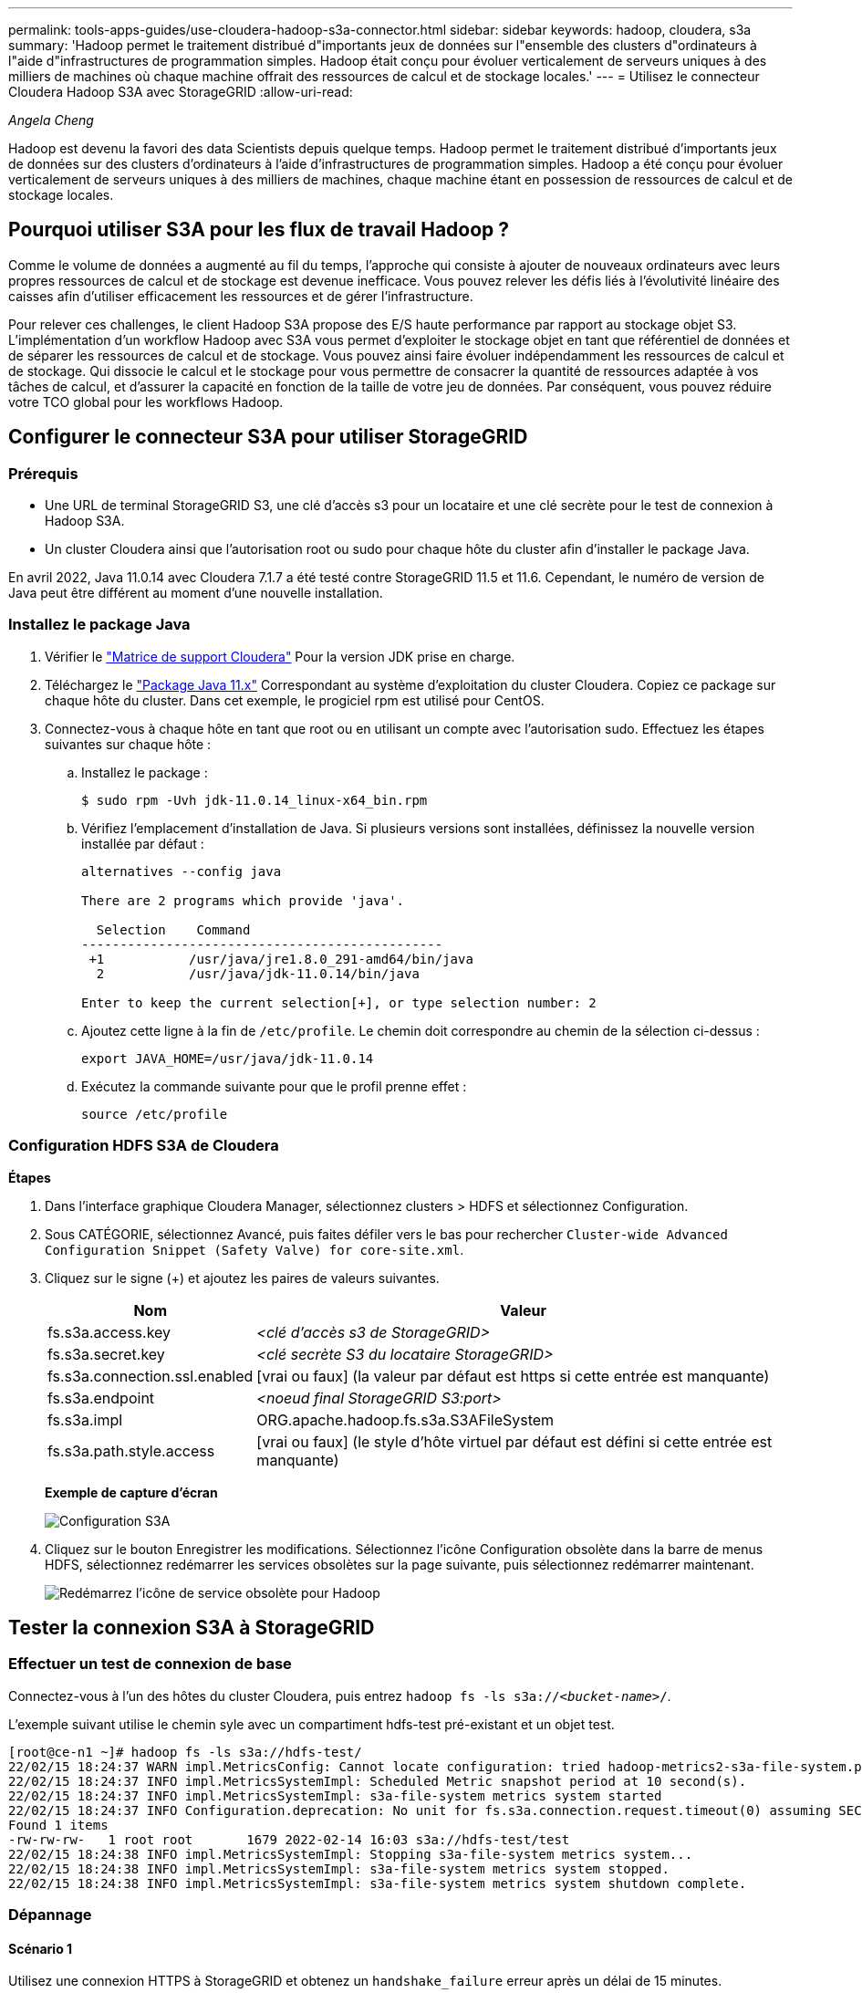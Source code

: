 ---
permalink: tools-apps-guides/use-cloudera-hadoop-s3a-connector.html 
sidebar: sidebar 
keywords: hadoop, cloudera, s3a 
summary: 'Hadoop permet le traitement distribué d"importants jeux de données sur l"ensemble des clusters d"ordinateurs à l"aide d"infrastructures de programmation simples. Hadoop était conçu pour évoluer verticalement de serveurs uniques à des milliers de machines où chaque machine offrait des ressources de calcul et de stockage locales.' 
---
= Utilisez le connecteur Cloudera Hadoop S3A avec StorageGRID
:allow-uri-read: 


_Angela Cheng_

[role="lead"]
Hadoop est devenu la favori des data Scientists depuis quelque temps. Hadoop permet le traitement distribué d'importants jeux de données sur des clusters d'ordinateurs à l'aide d'infrastructures de programmation simples. Hadoop a été conçu pour évoluer verticalement de serveurs uniques à des milliers de machines, chaque machine étant en possession de ressources de calcul et de stockage locales.



== Pourquoi utiliser S3A pour les flux de travail Hadoop ?

Comme le volume de données a augmenté au fil du temps, l'approche qui consiste à ajouter de nouveaux ordinateurs avec leurs propres ressources de calcul et de stockage est devenue inefficace. Vous pouvez relever les défis liés à l'évolutivité linéaire des caisses afin d'utiliser efficacement les ressources et de gérer l'infrastructure.

Pour relever ces challenges, le client Hadoop S3A propose des E/S haute performance par rapport au stockage objet S3. L'implémentation d'un workflow Hadoop avec S3A vous permet d'exploiter le stockage objet en tant que référentiel de données et de séparer les ressources de calcul et de stockage. Vous pouvez ainsi faire évoluer indépendamment les ressources de calcul et de stockage. Qui dissocie le calcul et le stockage pour vous permettre de consacrer la quantité de ressources adaptée à vos tâches de calcul, et d'assurer la capacité en fonction de la taille de votre jeu de données. Par conséquent, vous pouvez réduire votre TCO global pour les workflows Hadoop.



== Configurer le connecteur S3A pour utiliser StorageGRID



=== Prérequis

* Une URL de terminal StorageGRID S3, une clé d'accès s3 pour un locataire et une clé secrète pour le test de connexion à Hadoop S3A.
* Un cluster Cloudera ainsi que l'autorisation root ou sudo pour chaque hôte du cluster afin d'installer le package Java.


En avril 2022, Java 11.0.14 avec Cloudera 7.1.7 a été testé contre StorageGRID 11.5 et 11.6. Cependant, le numéro de version de Java peut être différent au moment d'une nouvelle installation.



=== Installez le package Java

. Vérifier le https://docs.cloudera.com/cdp-private-cloud-upgrade/latest/release-guide/topics/cdpdc-java-requirements.html["Matrice de support Cloudera"^] Pour la version JDK prise en charge.
. Téléchargez le https://www.oracle.com/java/technologies/downloads/["Package Java 11.x"^] Correspondant au système d'exploitation du cluster Cloudera. Copiez ce package sur chaque hôte du cluster. Dans cet exemple, le progiciel rpm est utilisé pour CentOS.
. Connectez-vous à chaque hôte en tant que root ou en utilisant un compte avec l'autorisation sudo. Effectuez les étapes suivantes sur chaque hôte :
+
.. Installez le package :
+
[listing]
----
$ sudo rpm -Uvh jdk-11.0.14_linux-x64_bin.rpm
----
.. Vérifiez l'emplacement d'installation de Java. Si plusieurs versions sont installées, définissez la nouvelle version installée par défaut :
+
[listing, subs="specialcharacters,quotes"]
----
alternatives --config java

There are 2 programs which provide 'java'.

  Selection    Command
-----------------------------------------------
 +1           /usr/java/jre1.8.0_291-amd64/bin/java
  2           /usr/java/jdk-11.0.14/bin/java

Enter to keep the current selection[+], or type selection number: 2
----
.. Ajoutez cette ligne à la fin de `/etc/profile`. Le chemin doit correspondre au chemin de la sélection ci-dessus :
+
[listing]
----
export JAVA_HOME=/usr/java/jdk-11.0.14
----
.. Exécutez la commande suivante pour que le profil prenne effet :
+
[listing]
----
source /etc/profile
----






=== Configuration HDFS S3A de Cloudera

*Étapes*

. Dans l'interface graphique Cloudera Manager, sélectionnez clusters > HDFS et sélectionnez Configuration.
. Sous CATÉGORIE, sélectionnez Avancé, puis faites défiler vers le bas pour rechercher `Cluster-wide Advanced Configuration Snippet (Safety Valve) for core-site.xml`.
. Cliquez sur le signe (+) et ajoutez les paires de valeurs suivantes.
+
[cols="1a,4a"]
|===
| Nom | Valeur 


 a| 
fs.s3a.access.key
 a| 
_<clé d'accès s3 de StorageGRID>_



 a| 
fs.s3a.secret.key
 a| 
_<clé secrète S3 du locataire StorageGRID>_



 a| 
fs.s3a.connection.ssl.enabled
 a| 
[vrai ou faux] (la valeur par défaut est https si cette entrée est manquante)



 a| 
fs.s3a.endpoint
 a| 
_<noeud final StorageGRID S3:port>_



 a| 
fs.s3a.impl
 a| 
ORG.apache.hadoop.fs.s3a.S3AFileSystem



 a| 
fs.s3a.path.style.access
 a| 
[vrai ou faux] (le style d'hôte virtuel par défaut est défini si cette entrée est manquante)

|===
+
*Exemple de capture d'écran*

+
image::../media/hadoop-s3a/hadoop-s3a-configuration.png[Configuration S3A]

. Cliquez sur le bouton Enregistrer les modifications. Sélectionnez l'icône Configuration obsolète dans la barre de menus HDFS, sélectionnez redémarrer les services obsolètes sur la page suivante, puis sélectionnez redémarrer maintenant.
+
image::../media/hadoop-s3a/hadoop-restart-stale-service-icon.png[Redémarrez l'icône de service obsolète pour Hadoop]





== Tester la connexion S3A à StorageGRID



=== Effectuer un test de connexion de base

Connectez-vous à l'un des hôtes du cluster Cloudera, puis entrez `hadoop fs -ls s3a://_<bucket-name>_/`.

L'exemple suivant utilise le chemin syle avec un compartiment hdfs-test pré-existant et un objet test.

[listing]
----
[root@ce-n1 ~]# hadoop fs -ls s3a://hdfs-test/
22/02/15 18:24:37 WARN impl.MetricsConfig: Cannot locate configuration: tried hadoop-metrics2-s3a-file-system.properties,hadoop-metrics2.properties
22/02/15 18:24:37 INFO impl.MetricsSystemImpl: Scheduled Metric snapshot period at 10 second(s).
22/02/15 18:24:37 INFO impl.MetricsSystemImpl: s3a-file-system metrics system started
22/02/15 18:24:37 INFO Configuration.deprecation: No unit for fs.s3a.connection.request.timeout(0) assuming SECONDS
Found 1 items
-rw-rw-rw-   1 root root       1679 2022-02-14 16:03 s3a://hdfs-test/test
22/02/15 18:24:38 INFO impl.MetricsSystemImpl: Stopping s3a-file-system metrics system...
22/02/15 18:24:38 INFO impl.MetricsSystemImpl: s3a-file-system metrics system stopped.
22/02/15 18:24:38 INFO impl.MetricsSystemImpl: s3a-file-system metrics system shutdown complete.
----


=== Dépannage



==== Scénario 1

Utilisez une connexion HTTPS à StorageGRID et obtenez un `handshake_failure` erreur après un délai de 15 minutes.

*Raison :* ancienne version JRE/JDK utilisant la suite de chiffrement TLS obsolète ou non prise en charge pour la connexion à StorageGRID.

*Exemple de message d'erreur*

[listing]
----
[root@ce-n1 ~]# hadoop fs -ls s3a://hdfs-test/
22/02/15 18:52:34 WARN impl.MetricsConfig: Cannot locate configuration: tried hadoop-metrics2-s3a-file-system.properties,hadoop-metrics2.properties
22/02/15 18:52:34 INFO impl.MetricsSystemImpl: Scheduled Metric snapshot period at 10 second(s).
22/02/15 18:52:34 INFO impl.MetricsSystemImpl: s3a-file-system metrics system started
22/02/15 18:52:35 INFO Configuration.deprecation: No unit for fs.s3a.connection.request.timeout(0) assuming SECONDS
22/02/15 19:04:51 INFO impl.MetricsSystemImpl: Stopping s3a-file-system metrics system...
22/02/15 19:04:51 INFO impl.MetricsSystemImpl: s3a-file-system metrics system stopped.
22/02/15 19:04:51 INFO impl.MetricsSystemImpl: s3a-file-system metrics system shutdown complete.
22/02/15 19:04:51 WARN fs.FileSystem: Failed to initialize fileystem s3a://hdfs-test/: org.apache.hadoop.fs.s3a.AWSClientIOException: doesBucketExistV2 on hdfs: com.amazonaws.SdkClientException: Unable to execute HTTP request: Received fatal alert: handshake_failure: Unable to execute HTTP request: Received fatal alert: handshake_failure
ls: doesBucketExistV2 on hdfs: com.amazonaws.SdkClientException: Unable to execute HTTP request: Received fatal alert: handshake_failure: Unable to execute HTTP request: Received fatal alert: handshake_failure
----
*Résolution :* Assurez-vous que JDK 11.x ou version ultérieure est installé et défini par défaut la bibliothèque Java. Reportez-vous à la <<Installez le package Java>> pour plus d'informations.



==== Scénario 2 :

Impossible de se connecter à StorageGRID avec message d'erreur `Unable to find valid certification path to requested target`.

*Raison:* le certificat du serveur de noeuds finaux StorageGRID S3 n'est pas approuvé par le programme Java.

Exemple de message d'erreur :

[listing]
----
[root@hdp6 ~]# hadoop fs -ls s3a://hdfs-test/
22/03/11 20:58:12 WARN impl.MetricsConfig: Cannot locate configuration: tried hadoop-metrics2-s3a-file-system.properties,hadoop-metrics2.properties
22/03/11 20:58:13 INFO impl.MetricsSystemImpl: Scheduled Metric snapshot period at 10 second(s).
22/03/11 20:58:13 INFO impl.MetricsSystemImpl: s3a-file-system metrics system started
22/03/11 20:58:13 INFO Configuration.deprecation: No unit for fs.s3a.connection.request.timeout(0) assuming SECONDS
22/03/11 21:12:25 INFO impl.MetricsSystemImpl: Stopping s3a-file-system metrics system...
22/03/11 21:12:25 INFO impl.MetricsSystemImpl: s3a-file-system metrics system stopped.
22/03/11 21:12:25 INFO impl.MetricsSystemImpl: s3a-file-system metrics system shutdown complete.
22/03/11 21:12:25 WARN fs.FileSystem: Failed to initialize fileystem s3a://hdfs-test/: org.apache.hadoop.fs.s3a.AWSClientIOException: doesBucketExistV2 on hdfs: com.amazonaws.SdkClientException: Unable to execute HTTP request: PKIX path building failed: sun.security.provider.certpath.SunCertPathBuilderException: unable to find valid certification path to requested target: Unable to execute HTTP request: PKIX path building failed: sun.security.provider.certpath.SunCertPathBuilderException: unable to find valid certification path to requested target
----
*Resolution:* NetApp recommande d'utiliser un certificat de serveur délivré par une autorité de signature de certificat public connu pour s'assurer que l'authentification est sécurisée. Vous pouvez également ajouter un certificat d'autorité de certification ou de serveur personnalisé au magasin de confiance Java.

Procédez comme suit pour ajouter une autorité de certification ou un certificat de serveur personnalisé StorageGRID au magasin d'approbation Java.

. Sauvegardez le fichier Java cacerts existant par défaut.
+
[listing]
----
cp -ap $JAVA_HOME/lib/security/cacerts $JAVA_HOME/lib/security/cacerts.orig
----
. Importez le certificat de noeud final StorageGRID S3 dans le magasin de confiance Java.
+
[listing, subs="specialcharacters,quotes"]
----
keytool -import -trustcacerts -keystore $JAVA_HOME/lib/security/cacerts -storepass changeit -noprompt -alias sg-lb -file _<StorageGRID CA or server cert in pem format>_
----




==== Conseils de dépannage

. Augmentez le niveau de journalisation hadoop pour DÉBOGUER.
+
`export HADOOP_ROOT_LOGGER=hadoop.root.logger=DEBUG,console`

. Exécutez la commande et dirigez les messages du journal vers error.log.
+
`hadoop fs -ls s3a://_<bucket-name>_/ &>error.log`


